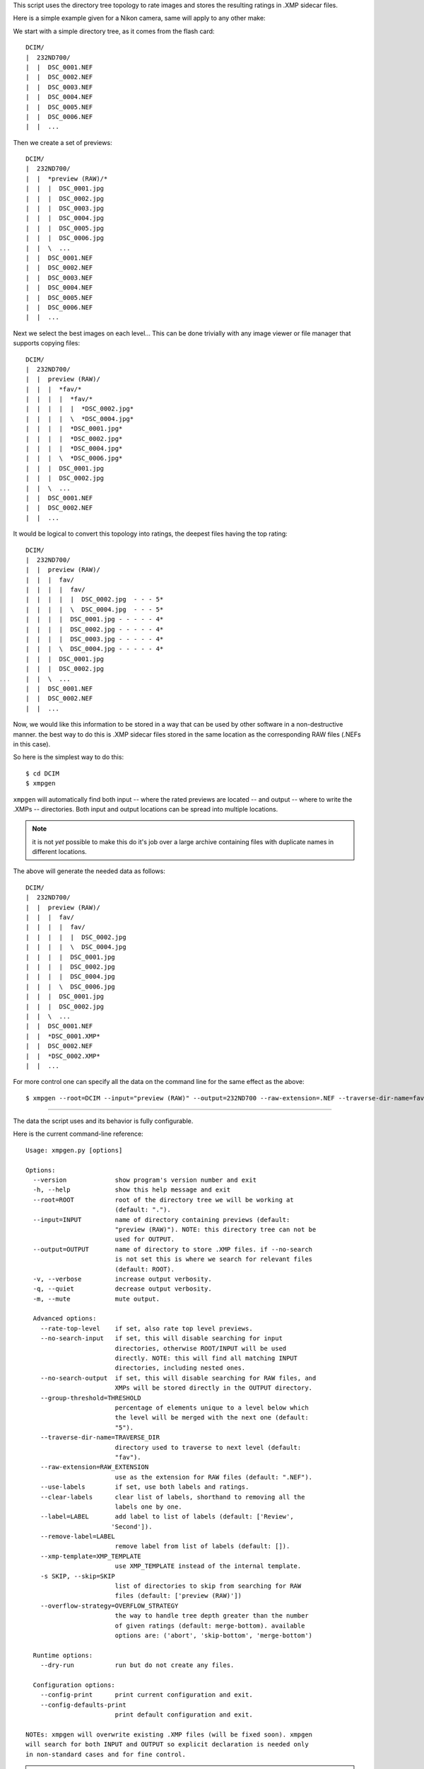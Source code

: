 This script uses the directory tree topology to rate images and 
stores the resulting ratings in .XMP sidecar files.



Here is a simple example given for a Nikon camera, same will apply to 
any other make:

We start with a simple directory tree, as it comes from the flash card::

  DCIM/
  |  232ND700/
  |  |  DSC_0001.NEF
  |  |  DSC_0002.NEF
  |  |  DSC_0003.NEF
  |  |  DSC_0004.NEF
  |  |  DSC_0005.NEF
  |  |  DSC_0006.NEF
  |  |  ...
     

Then we create a set of previews::

  DCIM/
  |  232ND700/
  |  |  *preview (RAW)/*
  |  |  |  DSC_0001.jpg
  |  |  |  DSC_0002.jpg
  |  |  |  DSC_0003.jpg
  |  |  |  DSC_0004.jpg
  |  |  |  DSC_0005.jpg
  |  |  |  DSC_0006.jpg
  |  |  \  ...
  |  |  DSC_0001.NEF
  |  |  DSC_0002.NEF
  |  |  DSC_0003.NEF
  |  |  DSC_0004.NEF
  |  |  DSC_0005.NEF
  |  |  DSC_0006.NEF
  |  |  ...
     

Next we select the best images on each level...
This can be done trivially with any image viewer or file manager that 
supports copying files::

  DCIM/
  |  232ND700/
  |  |  preview (RAW)/
  |  |  |  *fav/*
  |  |  |  |  *fav/*
  |  |  |  |  |  *DSC_0002.jpg*
  |  |  |  |  \  *DSC_0004.jpg*
  |  |  |  |  *DSC_0001.jpg*
  |  |  |  |  *DSC_0002.jpg*
  |  |  |  |  *DSC_0004.jpg*
  |  |  |  \  *DSC_0006.jpg*
  |  |  |  DSC_0001.jpg
  |  |  |  DSC_0002.jpg
  |  |  \  ...
  |  |  DSC_0001.NEF
  |  |  DSC_0002.NEF
  |  |  ...


It would be logical to convert this topology into ratings, the deepest 
files having the top rating::

  DCIM/
  |  232ND700/
  |  |  preview (RAW)/
  |  |  |  fav/
  |  |  |  |  fav/
  |  |  |  |  |  DSC_0002.jpg  - - - 5*
  |  |  |  |  \  DSC_0004.jpg  - - - 5*
  |  |  |  |  DSC_0001.jpg - - - - - 4*
  |  |  |  |  DSC_0002.jpg - - - - - 4*
  |  |  |  |  DSC_0003.jpg - - - - - 4*
  |  |  |  \  DSC_0004.jpg - - - - - 4*
  |  |  |  DSC_0001.jpg
  |  |  |  DSC_0002.jpg
  |  |  \  ...
  |  |  DSC_0001.NEF
  |  |  DSC_0002.NEF
  |  |  ...


Now, we would like this information to be stored in a way that can be 
used by other software in a non-destructive manner. the best way to do 
this is .XMP sidecar files stored in the same location as the 
corresponding RAW files (.NEFs in this case).

So here is the simplest way to do this::

  $ cd DCIM
  $ xmpgen

``xmpgen`` will automatically find both input -- where the rated 
previews are located -- and output -- where to write the .XMPs -- 
directories. Both input and output locations can be spread into 
multiple locations.

.. NOTE:: it is not *yet* possible to make this do it's job over a large 
   archive containing files with duplicate names in different locations.

The above will generate the needed data as follows::

  DCIM/
  |  232ND700/
  |  |  preview (RAW)/
  |  |  |  fav/
  |  |  |  |  fav/
  |  |  |  |  |  DSC_0002.jpg
  |  |  |  |  \  DSC_0004.jpg
  |  |  |  |  DSC_0001.jpg
  |  |  |  |  DSC_0002.jpg
  |  |  |  |  DSC_0004.jpg
  |  |  |  \  DSC_0006.jpg
  |  |  |  DSC_0001.jpg
  |  |  |  DSC_0002.jpg
  |  |  \  ...
  |  |  DSC_0001.NEF
  |  |  *DSC_0001.XMP*
  |  |  DSC_0002.NEF
  |  |  *DSC_0002.XMP*
  |  |  ...


For more control one can specify all the data on the command line for 
the same effect as the above::

  $ xmpgen --root=DCIM --input="preview (RAW)" --output=232ND700 --raw-extension=.NEF --traverse-dir-name=fav --no-search-output --no-search-input



---------

The data the script uses and its behavior is fully configurable.

Here is the current command-line reference::

        Usage: xmpgen.py [options]

        Options:
          --version             show program's version number and exit
          -h, --help            show this help message and exit
          --root=ROOT           root of the directory tree we will be working at
                                (default: ".").
          --input=INPUT         name of directory containing previews (default:
                                "preview (RAW)"). NOTE: this directory tree can not be
                                used for OUTPUT.
          --output=OUTPUT       name of directory to store .XMP files. if --no-search
                                is not set this is where we search for relevant files
                                (default: ROOT).
          -v, --verbose         increase output verbosity.
          -q, --quiet           decrease output verbosity.
          -m, --mute            mute output.

          Advanced options:
            --rate-top-level    if set, also rate top level previews.
            --no-search-input   if set, this will disable searching for input
                                directories, otherwise ROOT/INPUT will be used
                                directly. NOTE: this will find all matching INPUT
                                directories, including nested ones.
            --no-search-output  if set, this will disable searching for RAW files, and
                                XMPs will be stored directly in the OUTPUT directory.
            --group-threshold=THRESHOLD
                                percentage of elements unique to a level below which
                                the level will be merged with the next one (default:
                                "5").
            --traverse-dir-name=TRAVERSE_DIR
                                directory used to traverse to next level (default:
                                "fav").
            --raw-extension=RAW_EXTENSION
                                use as the extension for RAW files (default: ".NEF").
            --use-labels        if set, use both labels and ratings.
            --clear-labels      clear list of labels, shorthand to removing all the
                                labels one by one.
            --label=LABEL       add label to list of labels (default: ['Review',
                               'Second']).
            --remove-label=LABEL
                                remove label from list of labels (default: []).
            --xmp-template=XMP_TEMPLATE
                                use XMP_TEMPLATE instead of the internal template.
            -s SKIP, --skip=SKIP
                                list of directories to skip from searching for RAW
                                files (default: ['preview (RAW)'])
            --overflow-strategy=OVERFLOW_STRATEGY
                                the way to handle tree depth greater than the number
                                of given ratings (default: merge-bottom). available
                                options are: ('abort', 'skip-bottom', 'merge-bottom')

          Runtime options:
            --dry-run           run but do not create any files.

          Configuration options:
            --config-print      print current configuration and exit.
            --config-defaults-print
                                print default configuration and exit.

        NOTEs: xmpgen will overwrite existing .XMP files (will be fixed soon). xmpgen
        will search for both INPUT and OUTPUT so explicit declaration is needed only
        in non-standard cases and for fine control.



.. NOTE:: 
   this may get out of date, so use ``--help`` to get the actual info.

---------

.. NOTE:: 
   to generate a config file just do this::

          xmpgen --config-print > ~/.xmpgen

   this can also be combined with options, these will be saved to generated config file::

          xmpgen --raw-extension=.CRW --traverse-dir-name=select --input="RAW previews" --config-print > ~/.xmpgen


.. NOTE:: 
   in general, order of flags does not matter. but order of labels given on command line is.

